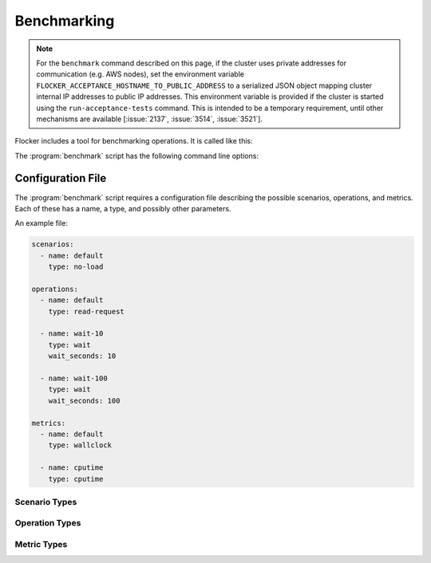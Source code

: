 .. _benchmarking:

Benchmarking
============

.. note::

   For the ``benchmark`` command described on this page, if the cluster uses private addresses for communication (e.g. AWS nodes), set the environment variable ``FLOCKER_ACCEPTANCE_HOSTNAME_TO_PUBLIC_ADDRESS`` to a serialized JSON object mapping cluster internal IP addresses to public IP addresses.
   This environment variable is provided if the cluster is started using the ``run-acceptance-tests`` command.
   This is intended to be a temporary requirement, until other mechanisms are available [:issue:`2137`, :issue:`3514`, :issue:`3521`].

Flocker includes a tool for benchmarking operations.
It is called like this:

.. prompt:: bash $

   benchmark/benchmark <options>

The :program:`benchmark` script has the following command line options:

.. program:: benchmark

.. option:: --control <control-service-ipaddr>

   Specifies the IP address for the Flocker cluster control node.
   This must be specified, unless the ``no-op`` operation is requested.

.. option:: --certs <directory>

   Specifies the directory containing the user certificates.
   Defaults to the directory ``./certs``.

.. option:: --config <config-file>

   Specifies a file containing configurations for scenarios, operations, and metrics.
   See below for the format of this file.
   Defaults to the file ``./benchmark.yml``.

.. option:: --scenario <scenario>

   Specifies the scenario to run the benchmark under.
   This is the ``name`` of a scenario in the configuration file.
   Defaults to the name ``default``.

.. option:: --operation <operation>

   Specifies the operation to be benchmarked.
   This is the ``name`` of an operation in the configuration file.
   Defaults to the name ``default``.
   The operation is sampled 3 times.

.. option:: --metric <metric>

   Specifies the quantity to measure while the operation is performed.
   This is the ``name`` of a metric in the configuration file.
   Defaults to the name ``default``.


Configuration File
------------------

The :program:`benchmark` script requires a configuration file describing the possible scenarios, operations, and metrics.
Each of these has a name, a type, and possibly other parameters.

An example file:

.. code-block:: yaml

   scenarios:
     - name: default
       type: no-load

   operations:
     - name: default
       type: read-request

     - name: wait-10
       type: wait
       wait_seconds: 10

     - name: wait-100
       type: wait
       wait_seconds: 100

   metrics:
     - name: default
       type: wallclock

     - name: cputime
       type: cputime

Scenario Types
~~~~~~~~~~~~~~

.. option:: no-load

   No additional load on system.

Operation Types
~~~~~~~~~~~~~~~

.. option:: no-op

   A no-op operation that performs no action.

.. option:: read-request

   Read the current cluster state from the control service.

.. option:: wait

   Wait for a number of seconds between measurements.
   The number of seconds to wait must be provided as an additional ``wait_seconds`` property.

Metric Types
~~~~~~~~~~~~

.. option:: cputime

   CPU time elapsed.

.. option:: wallclock

   Actual clock time elapsed.
